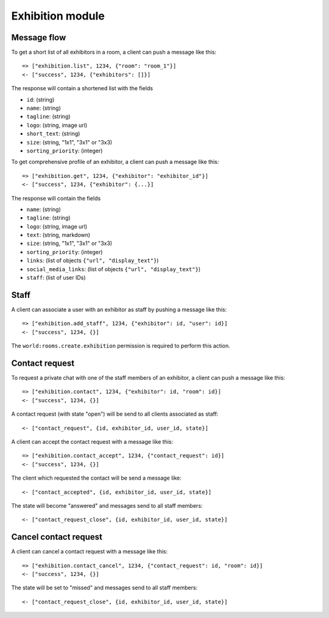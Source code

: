 Exhibition module
====================

Message flow
------------

To get a short list of all exhibitors in a room, a client can push a message like this::

    => ["exhibition.list", 1234, {"room": "room_1"}]
    <- ["success", 1234, {"exhibitors": []}]

The response will contain a shortened list with the fields

* ``id``: (string)
* ``name``: (string)
* ``tagline``: (string)
* ``logo``: (string, image url)
* ``short_text``: (string)
* ``size``: (string, "1x1", "3x1" or "3x3)
* ``sorting_priority``: (integer)

To get comprehensive profile of an exhibitor, a client can push a message like this::

    => ["exhibition.get", 1234, {"exhibitor": "exhibitor_id"}]
    <- ["success", 1234, {"exhibitor": {...}]

The response will contain the fields

* ``name``: (string)
* ``tagline``: (string)
* ``logo``: (string, image url)
* ``text``: (string, markdown)
* ``size``: (string, "1x1", "3x1" or "3x3)
* ``sorting_priority``: (integer)
* ``links``: (list of objects ``{"url", "display_text"}``)
* ``social_media_links``: (list of objects ``{"url", "display_text"}``)
* ``staff``: (list of user IDs)

Staff
-----

A client can associate a user with an exhibitor as staff by pushing a message like this::

    => ["exhibition.add_staff", 1234, {"exhibitor": id, "user": id}]
    <- ["success", 1234, {}]

The ``world:rooms.create.exhibition`` permission is required to perform this action.

Contact request
---------------

To request a private chat with one of the staff members of an exhibitor, a client can push a message like this::

    => ["exhibition.contact", 1234, {"exhibitor": id, "room": id}]
    <- ["success", 1234, {}]

A contact request (with state "open") will be send to all clients associated as staff::

    <- ["contact_request", {id, exhibitor_id, user_id, state}]

A client can accept the contact request with a message like this::

    => ["exhibition.contact_accept", 1234, {"contact_request": id}]
    <- ["success", 1234, {}]

The client which requested the contact will be send a message like::

    <- ["contact_accepted", {id, exhibitor_id, user_id, state}]

The state will become "answered" and messages send to all staff members::

    <- ["contact_request_close", {id, exhibitor_id, user_id, state}]

Cancel contact request
----------------------

A client can cancel a contact request with a message like this::

    => ["exhibition.contact_cancel", 1234, {"contact_request": id, "room": id}]
    <- ["success", 1234, {}]

The state will be set to "missed" and messages send to all staff members::

    <- ["contact_request_close", {id, exhibitor_id, user_id, state}]

